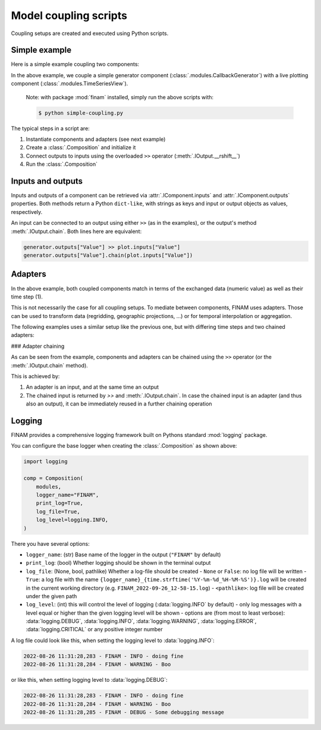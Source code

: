 ======================
Model coupling scripts
======================

Coupling setups are created and executed using Python scripts.

Simple example
--------------

Here is a simple example coupling two components:

.. testcode:: simple-example

    # simple-coupling.py
    import random
    from datetime import datetime, timedelta

    import finam as fm

    # Instantiate components, e.g. models

    # Here, we use a simple component that outputs a random number each step
    generator = fm.modules.CallbackGenerator(
        {"Value": (lambda _t: random.uniform(0, 1), fm.Info(time=None, grid=fm.NoGrid()))},
        start=datetime(2000, 1, 1),
        step=timedelta(days=1),
    )

    # A live plotting component
    plot = fm.modules.TimeSeriesView(
        inputs=["Value"],
        start=datetime(2000, 1, 1),
        step=timedelta(days=1),
        intervals=[1],
    )

    # Create a `Composition` containing all components
    composition = fm.Composition([generator, plot])

    # Initialize the `Composition`
    composition.initialize()

    # Couple inputs to outputs
    generator.outputs["Value"] >> plot.inputs["Value"]

    # Run the composition until June 2000
    composition.run(datetime(2000, 6, 30))

In the above example, we couple a simple generator component (:class:`.modules.CallbackGenerator`)
with a live plotting component (:class:`.modules.TimeSeriesView`).

    Note: with package :mod:`finam` installed, simply run the above scripts with:

    .. code-block:: bash

        $ python simple-coupling.py

The typical steps in a script are:

1. Instantiate components and adapters (see next example)
2. Create a :class:`.Composition` and initialize it
3. Connect outputs to inputs using the overloaded ``>>`` operator (:meth:`.IOutput.__rshift__`)
4. Run the :class:`.Composition`

Inputs and outputs
------------------

Inputs and outputs of a component can be retrieved via :attr:`.IComponent.inputs` and :attr:`.IComponent.outputs` properties.
Both methods return a Python ``dict-like``, with strings as keys and input or output objects as values, respectively.

An input can be connected to an output using either ``>>`` (as in the examples), or the output's method :meth:`.IOutput.chain`. Both lines here are equivalent:

.. code-block:: Python

    generator.outputs["Value"] >> plot.inputs["Value"]
    generator.outputs["Value"].chain(plot.inputs["Value"])


Adapters
--------

In the above example, both coupled components match in terms of the exchanged data (numeric value) as well as their time step (1).

This is not necessarily the case for all coupling setups.
To mediate between components, FINAM uses adapters.
Those can be used to transform data (regridding, geographic projections, ...)
or for temporal interpolation or aggregation.

The following examples uses a similar setup like the previous one, but with differing
time steps and two chained adapters:

.. testcode:: adapter-example

    # adapter-coupling.py
    import random
    from datetime import datetime, timedelta

    import finam as fm

    # Instantiate components, e.g. models

    # Here, we use a simple component that outputs a random number each step
    generator = fm.modules.CallbackGenerator(
        {"Value": (lambda _t: random.uniform(0, 1), fm.Info(time=None, grid=fm.NoGrid()))},
        start=datetime(2000, 1, 1),
        step=timedelta(days=10),
    )

    # A live plotting component
    plot = fm.modules.TimeSeriesView(
        inputs=["Value"],
        start=datetime(2000, 1, 1),
        step=timedelta(days=1),
        intervals=[1],
    )

    # Create two adapters for...
    # temporal interpolation
    time_interpolation_adapter = fm.adapters.LinearTime()
    # data transformation
    square_adapter = fm.adapters.Callback(lambda x, _time: x * x)

    # Create a `Composition` containing all components
    composition = fm.Composition([generator, plot])

    # Initialize the `Composition`
    composition.initialize()

    # Couple inputs to outputs, via multiple adapters
    (
        generator.outputs["Value"]
        >> time_interpolation_adapter
        >> square_adapter
        >> plot.inputs["Value"]
    )

    # Run the composition until June 2000
    composition.run(datetime(2000, 6, 30))

### Adapter chaining

As can be seen from the example, components and adapters can be chained using the ``>>`` operator (or the :meth:`.IOutput.chain` method).

This is achieved by:

1. An adapter is an input, and at the same time an output
2. The chained input is returned by `>>` and :meth:`.IOutput.chain`. In case the chained input is an adapter (and thus also an output), it can be immediately reused in a further chaining operation

Logging
-------

FINAM provides a comprehensive logging framework built on Pythons standard :mod:`logging` package.

You can configure the base logger when creating the :class:`.Composition` as shown above:

.. code-block:: Python

    import logging

    comp = Composition(
        modules,
        logger_name="FINAM",
        print_log=True,
        log_file=True,
        log_level=logging.INFO,
    )

There you have several options:

- ``logger_name``: (str) Base name of the logger in the output (``"FINAM"`` by default)
- ``print_log``: (bool) Whether logging should be shown in the terminal output
- ``log_file``: (None, bool, pathlike) Whether a log-file should be created
  - ``None`` or ``False``: no log file will be written
  - ``True``: a log file with the name ``{logger_name}_{time.strftime('%Y-%m-%d_%H-%M-%S')}.log`` will be created in the current working directory (e.g. ``FINAM_2022-09-26_12-58-15.log``)
  - ``<pathlike>``: log file will be created under the given path
- ``log_level``: (int) this will control the level of logging (:data:`logging.INFO` by default)
  - only log messages with a level equal or higher than the given logging level will be shown
  - options are (from most to least verbose): :data:`logging.DEBUG`, :data:`logging.INFO`, :data:`logging.WARNING`, :data:`logging.ERROR`, :data:`logging.CRITICAL` or any positive integer number

A log file could look like this, when setting the logging level to :data:`logging.INFO`:


.. code-block::

    2022-08-26 11:31:28,283 - FINAM - INFO - doing fine
    2022-08-26 11:31:28,284 - FINAM - WARNING - Boo

or like this, when setting logging level to :data:`logging.DEBUG`:

.. code-block::

    2022-08-26 11:31:28,283 - FINAM - INFO - doing fine
    2022-08-26 11:31:28,284 - FINAM - WARNING - Boo
    2022-08-26 11:31:28,285 - FINAM - DEBUG - Some debugging message

